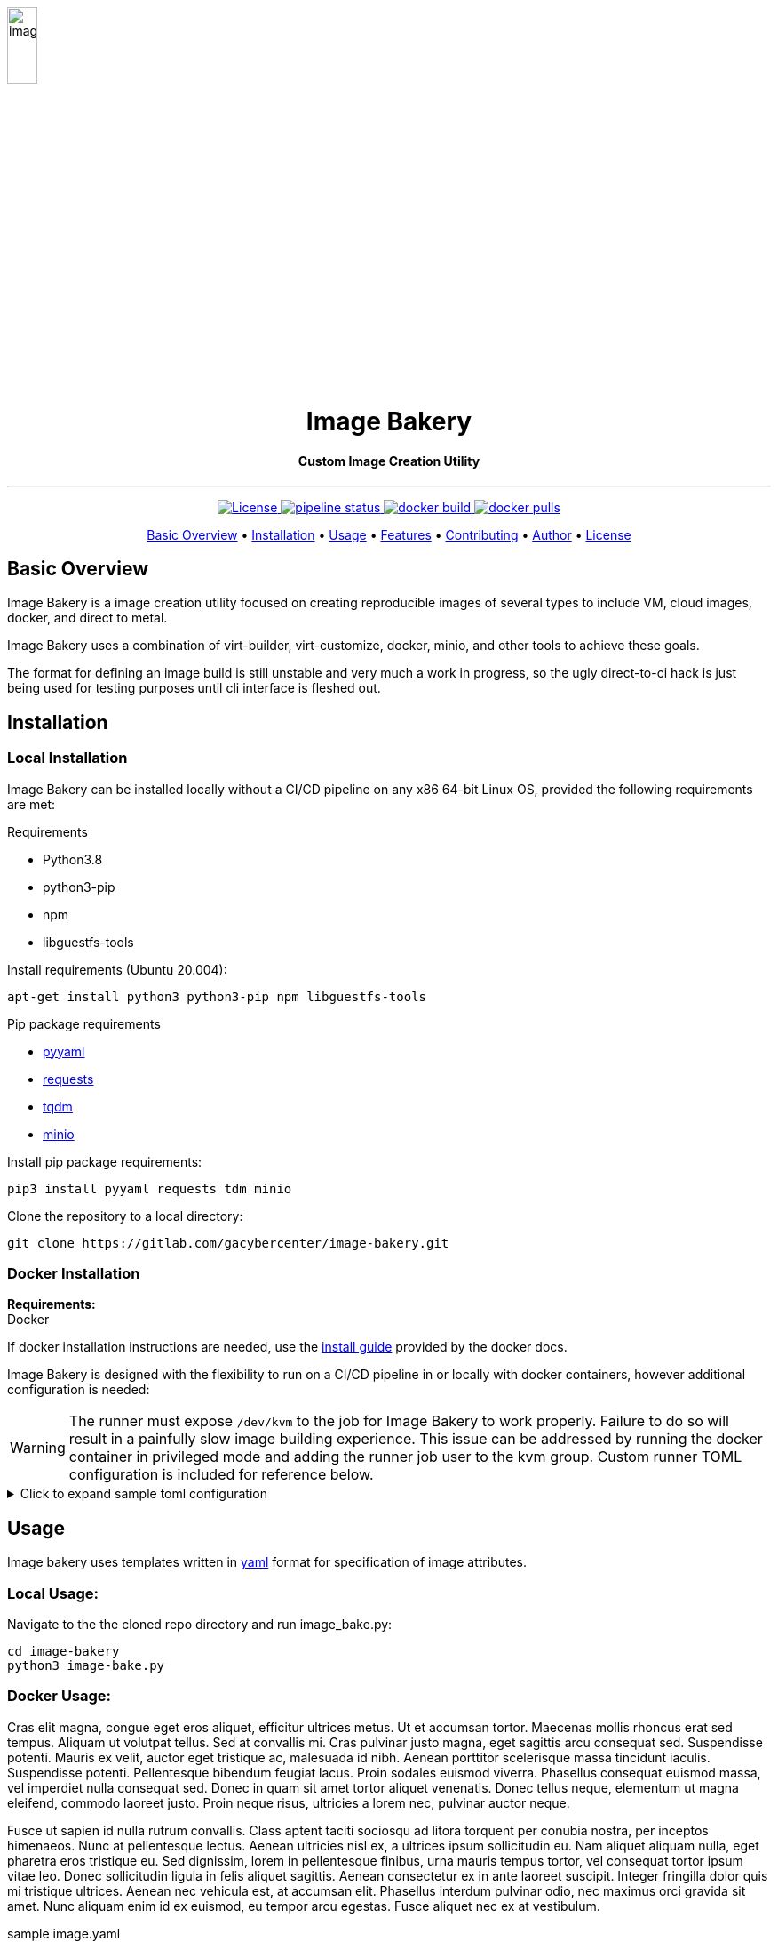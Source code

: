image::docs/images/image_bakery.png[image_bakery,width="20%",height="20%",align="center"]

// [.text-center]
// = Image Bakery

++++
<h1 align="center">Image Bakery</h1>
<h4 align="center"> Custom Image Creation Utility</h4>
++++

---

// [.float-group]
// --
// image::https://img.shields.io/badge/License-Apache%202.0-blue.svg"[Apache License, float="left"]
// image::https://gitlab.com/gacybercenter/image-bakery/badges/master/pipeline.svg[Pipeline Status, float="left"]
// image::https://img.shields.io/docker/cloud/build/gacybercenter/image-bakery[Docker Build, float="left"]
// image::https://img.shields.io/docker/pulls/gacybercenter/image-bakery.svg[Docker Pulls, float="left"]
// --

++++

<p align="center">
    <a href="https://www.apache.org/licenses/LICENSE-2.0.txt">
    <img src="https://img.shields.io/badge/License-Apache%202.0-blue.svg"
         alt="License">
    <a href="https://gitlab.com/gacybercenter/image-bakery/badges/master/pipeline.svg">
    <img src="https://gitlab.com/gacybercenter/image-bakery/badges/master/pipeline.svg"
         alt="pipeline status">
    <a href="https://hub.docker.com/r/gacybercenter/image-bakery/builds">
    <img src="https://img.shields.io/docker/cloud/build/gacybercenter/image-bakery"
         alt="docker build">
    <a href="https://hub.docker.com/r/gacybercenter/image-bakery">
    <img src="https://img.shields.io/docker/pulls/gacybercenter/image-bakery.svg"
         alt="docker pulls">
</p>

<p align="center">
  <a href="#user-content-basic-overview">Basic Overview</a> •
  <a href="#user-content-installation">Installation</a> •
  <a href="#user-content-usage">Usage</a> •
  <a href="#user-content-features">Features</a> •
  <a href="#user-content-contributing">Contributing</a> •
  <a href="#user-content-author">Author</a> •
  <a href="#user-content-license">License</a>
</p>
++++

// [.float-group]
// --
// image::https://img.shields.io/badge/License-Apache%202.0-blue.svg"[Apache License, float="left"]
// image::https://gitlab.com/gacybercenter/image-bakery/badges/master/pipeline.svg[Pipeline Status, float="left"]
// image::https://img.shields.io/docker/cloud/build/gacybercenter/image-bakery[Docker Build, float="left"]
// image::https://img.shields.io/docker/pulls/gacybercenter/image-bakery.svg[Docker Pulls, float="left"]
// --

== Basic Overview

Image Bakery is a image creation utility focused on creating reproducible images of several types to include VM, cloud images, docker, and direct to metal.

Image Bakery uses a combination of virt-builder, virt-customize, docker, minio, and other tools to achieve these goals.

The format for defining an image build is still unstable and very much a work in progress, so the ugly direct-to-ci hack is just being used for testing purposes until cli interface is fleshed out.


== Installation
=== Local Installation
Image Bakery can be installed locally without a CI/CD pipeline on any x86 64-bit Linux OS, provided the following requirements are met:

.Requirements
* Python3.8
* python3-pip
* npm
* libguestfs-tools

.Install requirements (Ubuntu 20.004):
----
apt-get install python3 python3-pip npm libguestfs-tools
----

.Pip package requirements
* https://pypi.org/project/PyYAML/[pyyaml] +
* https://pypi.org/project/requests/[requests] +
* https://pypi.org/project/tqdm/[tqdm] +
* https://pypi.org/project/minio/[minio] +

.Install pip package requirements:
----
pip3 install pyyaml requests tdm minio
----


.Clone the repository to a local directory:
----
git clone https://gitlab.com/gacybercenter/image-bakery.git
----


=== Docker Installation
*Requirements:* +
  Docker +

If docker installation instructions are needed, use the https://docs.docker.com/engine/install/[install guide] provided by the docker docs.

Image Bakery is designed with the flexibility to run on a CI/CD pipeline in or locally with docker containers, however additional configuration is needed:

WARNING: The runner must expose `/dev/kvm` to the job for Image Bakery to work properly. Failure to do so will result in a painfully slow image building experience. This issue can be addressed by running the docker container in privileged mode and adding the runner job user to the kvm group. Custom runner TOML configuration is included for reference below.

.[red]#Click to expand sample toml configuration#
[%collapsible]
====
.config.toml Sample Configuration:
[source, toml]
----
[[runners]]
  ...
  [runners.custom_build_dir]
  [runners.cache]
    [runners.cache.s3]
    [runners.cache.gcs]
  [runners.docker]
    tls_verify = false
    image = "debian:latest"
    privileged = false
    devices = ["/dev/kvm"]
    disable_entrypoint_overwrite = false
    oom_kill_disable = false
    disable_cache = false
    volumes = ["/cache"]
    shm_size = 0
----
====


== Usage
Image bakery uses templates written in https://en.wikipedia.org/wiki/YAML[yaml] format for specification of image attributes.

=== Local Usage:
.Navigate to the the cloned repo directory and run image_bake.py:
----
cd image-bakery
python3 image-bake.py
----

=== Docker Usage:

Cras elit magna, congue eget eros aliquet, efficitur ultrices metus. Ut et accumsan tortor. Maecenas mollis rhoncus erat sed tempus. Aliquam ut volutpat tellus. Sed at convallis mi. Cras pulvinar justo magna, eget sagittis arcu consequat sed. Suspendisse potenti. Mauris ex velit, auctor eget tristique ac, malesuada id nibh. Aenean porttitor scelerisque massa tincidunt iaculis. Suspendisse potenti. Pellentesque bibendum feugiat lacus. Proin sodales euismod viverra. Phasellus consequat euismod massa, vel imperdiet nulla consequat sed. Donec in quam sit amet tortor aliquet venenatis. Donec tellus neque, elementum ut magna eleifend, commodo laoreet justo. Proin neque risus, ultricies a lorem nec, pulvinar auctor neque.

Fusce ut sapien id nulla rutrum convallis. Class aptent taciti sociosqu ad litora torquent per conubia nostra, per inceptos himenaeos. Nunc at pellentesque lectus. Aenean ultricies nisl ex, a ultrices ipsum sollicitudin eu. Nam aliquet aliquam nulla, eget pharetra eros tristique eu. Sed dignissim, lorem in pellentesque finibus, urna mauris tempus tortor, vel consequat tortor ipsum vitae leo. Donec sollicitudin ligula in felis aliquet sagittis. Aenean consectetur ex in ante laoreet suscipit. Integer fringilla dolor quis mi tristique ultrices. Aenean nec vehicula est, at accumsan elit. Phasellus interdum pulvinar odio, nec maximus orci gravida sit amet. Nunc aliquam enim id ex euismod, eu tempor arcu egestas. Fusce aliquet nec ex at vestibulum. 

.sample image.yaml
[source, yaml]
----
---

image_name: ubuntu-18.04

compressed: false

convert: true

output_format: raw

compression: xz

method: virt-builder

packages:
    - pkg1
    - pkg2

customization: |
    #!/bin/bash
    echo "customization completed via virt-builder" > ./custom.txt

----


== Features
Cras elit magna, congue eget eros aliquet, efficitur ultrices metus. Ut et accumsan tortor. Maecenas mollis rhoncus erat sed tempus. Aliquam ut volutpat tellus. Sed at convallis mi. Cras pulvinar justo magna, eget sagittis arcu consequat sed. Suspendisse potenti. Mauris ex velit, auctor eget tristique ac, malesuada id nibh. Aenean porttitor scelerisque massa tincidunt iaculis. Suspendisse potenti. Pellentesque bibendum feugiat lacus. Proin sodales euismod viverra. Phasellus consequat euismod massa, vel imperdiet nulla consequat sed. Donec in quam sit amet tortor aliquet venenatis. Donec tellus neque, elementum ut magna eleifend, commodo laoreet justo. Proin neque risus, ultricies a lorem nec, pulvinar auctor neque.

Fusce ut sapien id nulla rutrum convallis. Class aptent taciti sociosqu ad litora torquent per conubia nostra, per inceptos himenaeos. Nunc at pellentesque lectus. Aenean ultricies nisl ex, a ultrices ipsum sollicitudin eu. Nam aliquet aliquam nulla, eget pharetra eros tristique eu. Sed dignissim, lorem in pellentesque finibus, urna mauris tempus tortor, vel consequat tortor ipsum vitae leo. Donec sollicitudin ligula in felis aliquet sagittis. Aenean consectetur ex in ante laoreet suscipit. Integer fringilla dolor quis mi tristique ultrices. Aenean nec vehicula est, at accumsan elit. Phasellus interdum pulvinar odio, nec maximus orci gravida sit amet. Nunc aliquam enim id ex euismod, eu tempor arcu egestas. Fusce aliquet nec ex at vestibulum. 


== Contributing
Cras elit magna, congue eget eros aliquet, efficitur ultrices metus. Ut et accumsan tortor. Maecenas mollis rhoncus erat sed tempus. Aliquam ut volutpat tellus. Sed at convallis mi. Cras pulvinar justo magna, eget sagittis arcu consequat sed. Suspendisse potenti. Mauris ex velit, auctor eget tristique ac, malesuada id nibh. Aenean porttitor scelerisque massa tincidunt iaculis. Suspendisse potenti. Pellentesque bibendum feugiat lacus. Proin sodales euismod viverra. Phasellus consequat euismod massa, vel imperdiet nulla consequat sed. Donec in quam sit amet tortor aliquet venenatis. Donec tellus neque, elementum ut magna eleifend, commodo laoreet justo. Proin neque risus, ultricies a lorem nec, pulvinar auctor neque.

Fusce ut sapien id nulla rutrum convallis. Class aptent taciti sociosqu ad litora torquent per conubia nostra, per inceptos himenaeos. Nunc at pellentesque lectus. Aenean ultricies nisl ex, a ultrices ipsum sollicitudin eu. Nam aliquet aliquam nulla, eget pharetra eros tristique eu. Sed dignissim, lorem in pellentesque finibus, urna mauris tempus tortor, vel consequat tortor ipsum vitae leo. Donec sollicitudin ligula in felis aliquet sagittis. Aenean consectetur ex in ante laoreet suscipit. Integer fringilla dolor quis mi tristique ultrices. Aenean nec vehicula est, at accumsan elit. Phasellus interdum pulvinar odio, nec maximus orci gravida sit amet. Nunc aliquam enim id ex euismod, eu tempor arcu egestas. Fusce aliquet nec ex at vestibulum. 


== Author
Email: alcantrell@augusta.edu


== License
image:https://img.shields.io/badge/License-Apache%202.0-blue.svg[link="https://www.apache.org/licenses/LICENSE-2.0.txt"]
